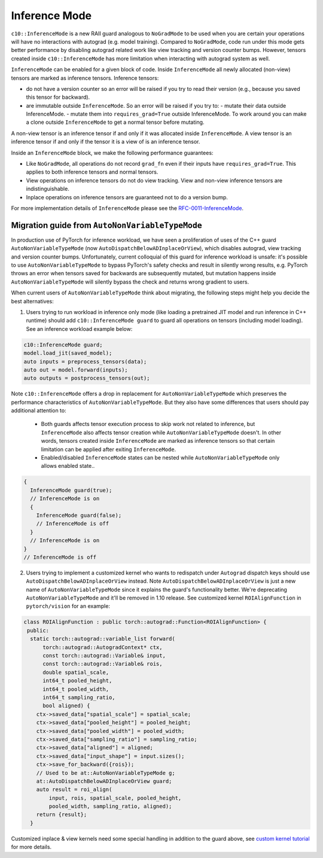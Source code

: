 Inference Mode
==============

``c10::InferenceMode`` is a new RAII guard analogous to ``NoGradMode``
to be used when you are certain your operations will have no interactions
with autograd (e.g. model training). Compared to ``NoGradMode``, code run
under this mode gets better performance by disabling autograd related work like
view tracking and version counter bumps. However, tensors created inside
``c10::InferenceMode`` has more limitation when interacting with autograd system as well.

``InferenceMode`` can be enabled for a given block of code. Inside ``InferenceMode``
all newly allocated (non-view) tensors are marked as inference tensors. Inference tensors:

- do not have a version counter so an error will be raised if you try to read their version
  (e.g., because you saved this tensor for backward).
- are immutable outside ``InferenceMode``. So an error will be raised if you try to:
  - mutate their data outside InferenceMode.
  - mutate them into ``requires_grad=True`` outside InferenceMode.
  To work around you can make a clone outside ``InferenceMode`` to get a normal tensor before mutating.

A non-view tensor is an inference tensor if and only if it was allocated inside ``InferenceMode``.
A view tensor is an inference tensor if and only if the tensor it is a view of is an inference tensor.

Inside an ``InferenceMode`` block, we make the following performance guarantees:

- Like ``NoGradMode``, all operations do not record ``grad_fn`` even if their inputs have ``requires_grad=True``.
  This applies to both inference tensors and normal tensors.
- View operations on inference tensors do not do view tracking. View and non-view inference tensors are
  indistinguishable.
- Inplace operations on inference tensors are guaranteed not to do a version bump.

For more implementation details of ``InferenceMode`` please see the `RFC-0011-InferenceMode <https://github.com/pytorch/rfcs/pull/17>`_.

Migration guide from ``AutoNonVariableTypeMode``
------------------------------------------------

In production use of PyTorch for inference workload, we have seen a proliferation
of uses of the C++ guard ``AutoNonVariableTypeMode`` (now ``AutoDispatchBelowADInplaceOrView``),
which disables autograd, view tracking and version counter bumps. Unfortunately,
current colloquial of this guard for inference workload is unsafe: it's possible to
use ``AutoNonVariableTypeMode`` to bypass PyTorch's safety checks and result in
silently wrong results, e.g. PyTorch throws an error when tensors saved for backwards
are subsequently mutated, but mutation happens inside ``AutoNonVariableTypeMode`` will
silently bypass the check and returns wrong gradient to users.

When current users of ``AutoNonVariableTypeMode`` think about migrating, the following
steps might help you decide the best alternatives:

1. Users trying to run workload in inference only mode (like loading a pretrained JIT model and
   run inference in C++ runtime) should add ``c10::InferenceMode guard`` to guard all operations
   on tensors (including model loading). See an inference workload example below:

.. code-block:: cpp

  c10::InferenceMode guard;
  model.load_jit(saved_model);
  auto inputs = preprocess_tensors(data);
  auto out = model.forward(inputs);
  auto outputs = postprocess_tensors(out);

Note ``c10::InferenceMode`` offers a drop in replacement for ``AutoNonVariableTypeMode`` which preserves
the performance characteristics of ``AutoNonVariableTypeMode``. But they also have some differences that
users should pay additional attention to:

  - Both guards affects tensor execution process to skip work not related to inference, but ``InferenceMode``
    also affects tensor creation while ``AutoNonVariableTypeMode`` doesn't. In other words, tensors created
    inside ``InferenceMode`` are marked as inference tensors so that certain limitation can be applied after
    exiting ``InferenceMode``.
  - Enabled/disabled ``InferenceMode`` states can be nested while ``AutoNonVariableTypeMode`` only allows enabled state..

.. code-block:: cpp

  {
    InferenceMode guard(true);
    // InferenceMode is on
    {
      InferenceMode guard(false);
      // InferenceMode is off
    }
    // InferenceMode is on
  }
  // InferenceMode is off


2. Users trying to implement a customized kernel who wants to redispatch under ``Autograd`` dispatch
   keys should use ``AutoDispatchBelowADInplaceOrView`` instead. Note ``AutoDispatchBelowADInplaceOrView`` is just a new name
   of ``AutoNonVariableTypeMode`` since it explains the guard's functionality better. We're deprecating
   ``AutoNonVariableTypeMode`` and it'll be removed in 1.10 release. See customized kernel
   ``ROIAlignFunction`` in ``pytorch/vision`` for an example:

.. code-block:: cpp

  class ROIAlignFunction : public torch::autograd::Function<ROIAlignFunction> {
   public:
    static torch::autograd::variable_list forward(
        torch::autograd::AutogradContext* ctx,
        const torch::autograd::Variable& input,
        const torch::autograd::Variable& rois,
        double spatial_scale,
        int64_t pooled_height,
        int64_t pooled_width,
        int64_t sampling_ratio,
        bool aligned) {
      ctx->saved_data["spatial_scale"] = spatial_scale;
      ctx->saved_data["pooled_height"] = pooled_height;
      ctx->saved_data["pooled_width"] = pooled_width;
      ctx->saved_data["sampling_ratio"] = sampling_ratio;
      ctx->saved_data["aligned"] = aligned;
      ctx->saved_data["input_shape"] = input.sizes();
      ctx->save_for_backward({rois});
      // Used to be at::AutoNonVariableTypeMode g;
      at::AutoDispatchBelowADInplaceOrView guard;
      auto result = roi_align(
          input, rois, spatial_scale, pooled_height,
          pooled_width, sampling_ratio, aligned);
      return {result};
    }

Customized inplace & view kernels need some special handling in addition to the guard above, see
`custom kernel tutorial <https://pytorch.org/tutorials/advanced/cpp_extension.html#backward-pass>`_
for more details.
